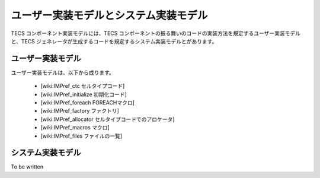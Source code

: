 
ユーザー実装モデルとシステム実装モデル
=================================================

TECS コンポーネント実装モデルには、TECS コンポーネントの振る舞いのコードの実装方法を規定するユーザー実装モデルと、TECS ジェネレータが生成するコードを規定するシステム実装モデルとがあります。

ユーザー実装モデル
...................
ユーザー実装モデルは、以下から成ります。

 * [wiki:IMPref_ctc セルタイプコード]
 * [wiki:IMPref_initialize 初期化コード]
 * [wiki:IMPref_foreach FOREACHマクロ]
 * [wiki:IMPref_factory ファクトリ]
 * [wiki:IMPref_allocator セルタイプコードでのアロケータ]
 * [wiki:IMPref_macros マクロ]
 * [wiki:IMPref_files ファイルの一覧]

システム実装モデル
...................

To be written

